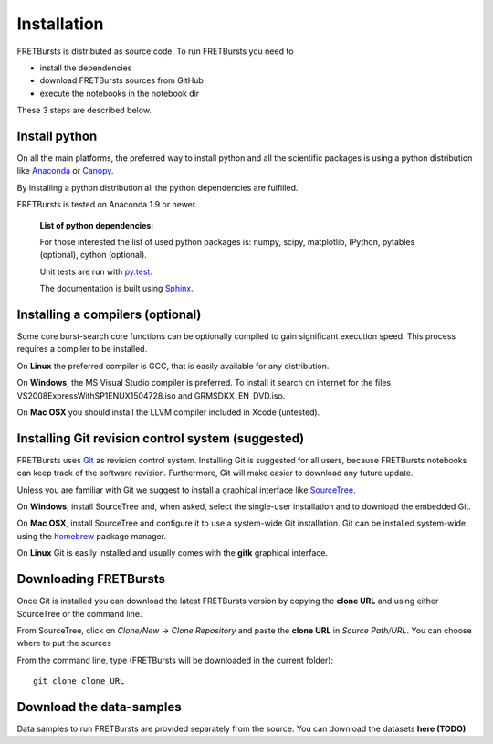 Installation
============

FRETBursts is distributed as source code. To run FRETBursts you need to

-  install the dependencies
-  download FRETBursts sources from GitHub
-  execute the notebooks in the notebook dir

These 3 steps are described below.


Install python
--------------

On all the main platforms, the preferred way to install python and all
the scientific packages is using a python distribution like
`Anaconda <https://store.continuum.io/cshop/anaconda/>`__ or
`Canopy <https://www.enthought.com/products/canopy/>`__.

By installing a python distribution all the python dependencies are
fulfilled.

FRETBursts is tested on Anaconda 1.9 or newer.

    **List of python dependencies:**

    For those interested the list of used python packages is: numpy,
    scipy, matplotlib, IPython, pytables (optional), cython (optional).

    Unit tests are run with `py.test <http://pytest.org/latest/>`__.

    The documentation is built using
    `Sphinx <http://sphinx-doc.org/>`__.


Installing a compilers (optional)
---------------------------------

Some core burst-search core functions can be optionally compiled to gain
significant execution speed. This process requires a compiler to be
installed.

On **Linux** the preferred compiler is GCC, that is easily available for
any distribution.

On **Windows**, the MS Visual Studio compiler is preferred. To install
it search on internet for the files VS2008ExpressWithSP1ENUX1504728.iso
and GRMSDKX\_EN\_DVD.iso.

On **Mac OSX** you should install the LLVM compiler included in Xcode
(untested).


Installing Git revision control system (suggested)
--------------------------------------------------

FRETBursts uses `Git <http://git-scm.com/>`__ as revision control
system. Installing Git is suggested for all users, because FRETBursts
notebooks can keep track of the software revision. Furthermore, Git will
make easier to download any future update.

Unless you are familiar with Git we suggest to install a graphical
interface like `SourceTree <http://www.sourcetreeapp.com/>`__.

On **Windows**, install SourceTree and, when asked, select the
single-user installation and to download the embedded Git.

On **Mac OSX**, install SourceTree and configure it to use a system-wide
Git installation. Git can be installed system-wide using the
`homebrew <http://brew.sh/>`__ package manager.

On **Linux** Git is easily installed and usually comes with the **gitk**
graphical interface.


Downloading FRETBursts
----------------------

Once Git is installed you can download the latest FRETBursts version by
copying the **clone URL** and using either SourceTree or the command
line.

From SourceTree, click on *Clone/New* -> *Clone Repository* and paste
the **clone URL** in *Source Path/URL*. You can choose where to put the
sources

From the command line, type (FRETBursts will be downloaded in the
current folder):

::

    git clone clone_URL


Download the data-samples
-------------------------

Data samples to run FRETBursts are provided separately from the source.
You can download the datasets **here (TODO)**.


